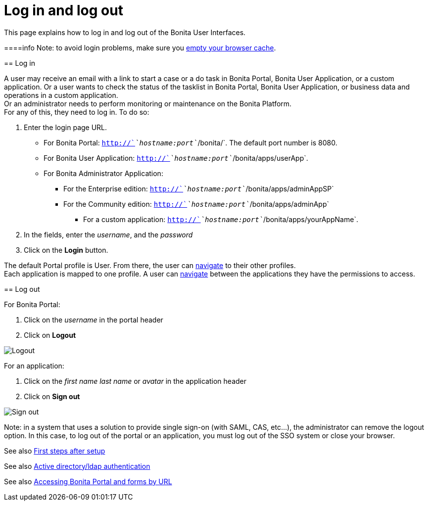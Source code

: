 = Log in and log out
:description: This page explains how to log in and log out of the Bonita User Interfaces.

This page explains how to log in and log out of the Bonita User Interfaces.

====info
Note: to avoid login problems, make sure you http://www.wikihow.com/Clear-Your-Browser's-Cache[empty your browser cache].
====

== Log in

A user may receive an email with a link to start a case or a do task in Bonita Portal, Bonita User Application, or a custom application.
Or a user wants to check the status of the tasklist in Bonita Portal, Bonita User Application, or business data and operations in a custom application. +
Or an administrator needs to perform monitoring or maintenance on the Bonita Platform. +
For any of this, they need to log in. To do so:

. Enter the login page URL.
    * For Bonita Portal: `http://`_`hostname:port`_`/bonita/`. The default port number is 8080. +
    * For Bonita User Application: `http://`_`hostname:port`_`/bonita/apps/userApp`. +
    * For Bonita Administrator Application:
 ** For the Enterprise edition: `http://`_`hostname:port`_`/bonita/apps/adminAppSP`
 ** For the Community edition: `http://`_`hostname:port`_`/bonita/apps/adminApp`
  *** For a custom application: `http://`_`hostname:port`_`/bonita/apps/yourAppName`.
. In the fields, enter the _username_, and the _password_
. Click on the *Login* button.

The default Portal profile is User. From there, the user can xref:navigation.adoc[navigate] to their other profiles. +
Each application is mapped to one profile. A user can xref:navigation.adoc[navigate] between the applications they have the permissions to access.

== Log out

For Bonita Portal:

. Click on the _username_ in the portal header
. Click on *Logout*

image:images/UI2021.1/logout.png[Logout]
// {.img-responsive}

For an application:

. Click on the _first name last name_ or _avatar_ in the application header
. Click on *Sign out*

image:images/UI2021.1/sign-out.png[Sign out]
// {.img-responsive}

[NOTE]
====

Note: in a system that uses a solution to provide single sign-on (with SAML, CAS, etc...), the administrator can remove the logout option. In this case, to log out of the portal or an application, you must log out of the SSO system or close your browser.
====

See also xref:first-steps-after-setup.adoc[First steps after setup]

See also xref:active-directory-or-ldap-authentication.adoc[Active directory/ldap authentication]

See also xref:bonita-bpm-portal-urls.adoc[Accessing Bonita Portal and forms by URL]
